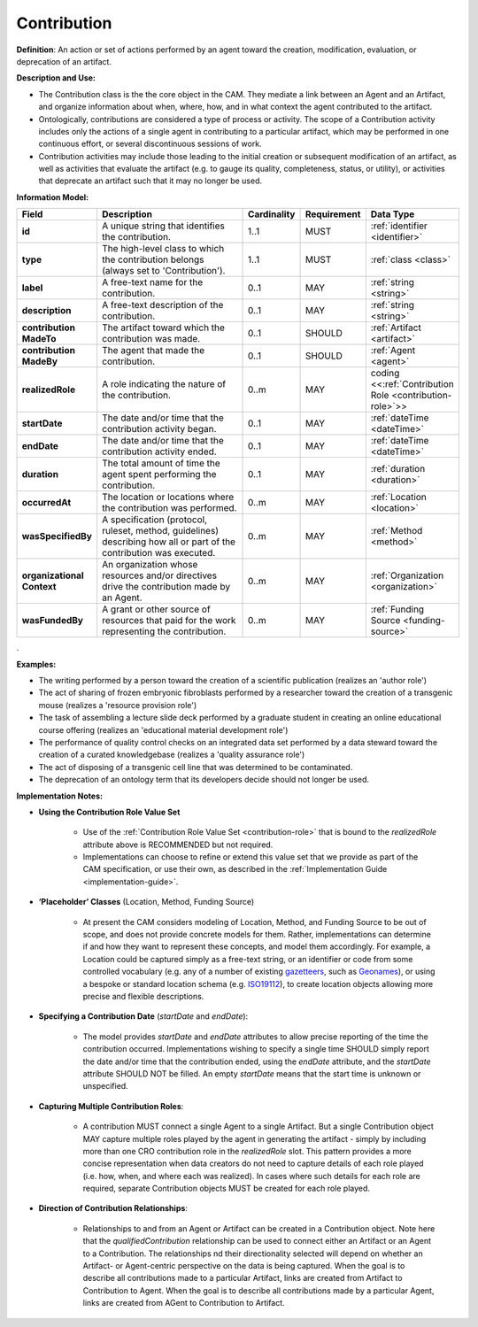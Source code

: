 .. _contribution:

Contribution
!!!!!!!!!!!!

.. _artifact:



**Definition**: An action or set of actions performed by an agent toward the creation, modification, evaluation, or deprecation of an artifact. 

**Description and Use:**

* The Contribution class is the the core object in the CAM. They mediate a link between an Agent and an Artifact, and organize information about when, where, how, and in what context the agent contributed to the artifact.
* Ontologically, contributions are considered a type of process or activity. The scope of a Contribution activity includes only the actions of a single agent in contributing to a particular artifact, which may be performed in one continuous effort, or several discontinuous sessions of work.
* Contribution activities may include those leading to the initial creation or subsequent modification of an artifact, as well as activities that evaluate the artifact (e.g. to gauge its quality, completeness, status, or utility), or activities that deprecate an artifact such that it may no longer be used. 


**Information Model:**


.. list-table::
   :header-rows: 1
   :align: left
   :widths: 10 60 5 10 15

   * - Field
     - Description
     - Cardinality
     - Requirement
     - Data Type	 
   * - **id**
     - A unique string that identifies the contribution.
     - 1..1
     - MUST
     - :ref:`identifier <identifier>`
   * - **type**
     - The high-level class to which the contribution belongs (always set to 'Contribution').
     - 1..1
     - MUST 
     - :ref:`class <class>`
   * - **label**
     - A free-text name for the contribution.
     - 0..1
     - MAY
     - :ref:`string <string>`
   * - **description**
     - A free-text description of the contribution.
     - 0..1
     - MAY
     - :ref:`string <string>`
   * - **contribution MadeTo**
     - The artifact toward which the contribution was made.
     - 0..1
     - SHOULD
     - :ref:`Artifact <artifact>`
   * - **contribution MadeBy**
     - The agent that made the contribution.
     - 0..1
     - SHOULD
     - :ref:`Agent <agent>`
   * - **realizedRole**
     - A role indicating the nature of the contribution.
     - 0..m
     - MAY
     - coding <<:ref:`Contribution Role <contribution-role>`>>
   * - **startDate**
     - The date and/or time that the contribution activity began.
     - 0..1
     - MAY
     - :ref:`dateTime <dateTime>`
   * - **endDate**
     - The date and/or time that the contribution activity ended.
     - 0..1
     - MAY
     - :ref:`dateTime <dateTime>`
   * - **duration**
     - The total amount of time the agent spent performing the contribution.
     - 0..1
     - MAY
     - :ref:`duration <duration>`
   * - **occurredAt**
     - The location or locations where the contribution was performed.
     - 0..m
     - MAY
     - :ref:`Location <location>`
   * - **wasSpecifiedBy**
     - A specification (protocol, ruleset, method, guidelines) describing how all or part of the contribution was executed.
     - 0..m
     - MAY
     - :ref:`Method <method>`
   * - **organizational Context**
     - An organization whose resources and/or directives drive the contribution made by an Agent.
     - 0..m
     - MAY
     - :ref:`Organization <organization>`
   * - **wasFundedBy**
     - A grant or other source of resources that paid for the work representing the contribution.
     - 0..m
     - MAY
     - :ref:`Funding Source <funding-source>`
	 
.


**Examples:**
  
* The writing performed by a person toward the creation of a scientific publication (realizes an 'author role')
* The act of sharing of frozen embryonic fibroblasts performed by a researcher toward the creation of a transgenic mouse (realizes a 'resource provision role')
* The task of assembling a lecture slide deck performed by a graduate student in creating an online educational course offering (realizes an 'educational material development role')
* The performance of quality control checks on an integrated data set performed by a data steward toward the creation of a curated knowledgebase (realizes a 'quality assurance role') 
* The act of disposing of a transgenic cell line that was determined to be contaminated.
* The deprecation of an ontology term that its developers decide should not longer be used. 



**Implementation Notes:** 
 
* **Using the Contribution Role Value Set**

    * Use of the :ref:`Contribution Role Value Set <contribution-role>` that is bound to the *realizedRole* attribute above is RECOMMENDED but not required. 
    * Implementations can choose to refine or extend this value set that we provide as part of the CAM specification, or use their own, as described in the :ref:`Implementation Guide <implementation-guide>`.
	
* **‘Placeholder’ Classes** (Location, Method, Funding Source) 

    * At present the CAM considers modeling of Location, Method, and Funding Source to be out of scope, and does not provide concrete models for them. Rather, implementations can determine if and how they want to represent these concepts, and model them accordingly. For example, a Location could be captured simply as a free-text string, or an identifier or code from some controlled vocabulary (e.g. any of a number of existing `gazetteers <https://en.wikipedia.org/wiki/Gazetteer#List_of_gazetteers>`_,  such as `Geonames <https://www.geonames.org/>`_), or using a bespoke or standard location schema (e.g. `ISO19112 <https://test.geo.gob.bo/blog/IMG/pdf/iso_19112.pdf>`_), to create location objects allowing more precise and flexible descriptions.
	
* **Specifying a Contribution Date** (*startDate* and *endDate*): 

    * The model provides *startDate* and *endDate* attributes to allow precise reporting of the time the contribution occurred. Implementations wishing to specify a single time SHOULD simply report the date and/or time that the contribution ended, using the *endDate* attribute, and the *startDate* attribute SHOULD NOT be filled. An empty *startDate* means that the start time is unknown or unspecified.

* **Capturing Multiple Contribution Roles**: 

    * A contribution MUST connect a single Agent to a single Artifact. But a single Contribution object MAY capture multiple roles played by the agent in generating the artifact - simply by including more than one CRO contribution role in the *realizedRole* slot. This pattern provides a more concise representation when data creators do not need to capture details of each role played (i.e. how, when, and where each was realized). In cases where such details for each role are required, separate Contribution objects MUST be created for each role played. 
	
* **Direction of Contribution Relationships**:
  
    * Relationships to and from an Agent or Artifact can be created in a Contribution object. Note here that the *qualifiedContribution* relationship can be used to connect either an Artifact or an Agent to a Contribution. The relationships nd their directionality selected will depend on whether an Artifact- or Agent-centric perspective on the data is being captured. When the goal is to describe all contributions made to a particular Artifact, links are created from Artifact to Contribution to Agent. When the goal is to describe all contributions made by a particular Agent, links are created from AGent to Contribution to Artifact. 





 
